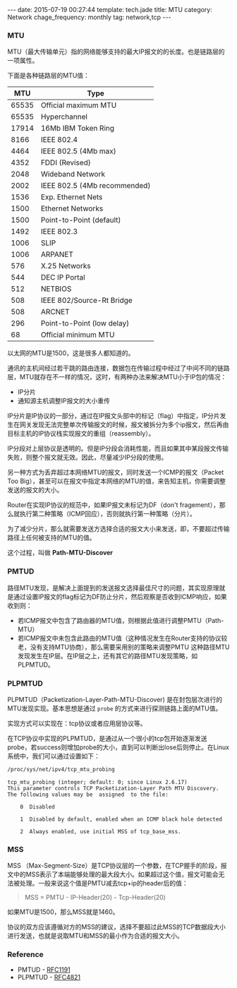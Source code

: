 #+BEGIN_HTML
---
date: 2015-07-19 00:27:44
template: tech.jade
title: MTU
category: Network
chage_frequency: monthly
tag: network,tcp
---
#+END_HTML
#+OPTIONS: toc:nil
#+TOC: headlines 2
*** MTU
MTU（最大传输单元）指的网络能够支持的最大IP报文的的长度。也是链路层的一项属性。

下面是各种链路层的MTU值：
#+TBLNAME: 不同介质的MTU不同值
|-------+------------------------------|
|   MTU | Type                         |
|-------+------------------------------|
| 65535 | Official maximum MTU         |
| 65535 | Hyperchannel                 |
| 17914 | 16Mb IBM Token Ring          |
|  8166 | IEEE 802.4                   |
|  4464 | IEEE 802.5 (4Mb max)         |
|  4352 | FDDI (Revised)               |
|  2048 | Wideband Network             |
|  2002 | IEEE 802.5 (4Mb recommended) |
|  1536 | Exp. Ethernet Nets           |
|  1500 | Ethernet Networks            |
|  1500 | Point-to-Point (default)     |
|  1492 | IEEE 802.3                   |
|  1006 | SLIP                         |
|  1006 | ARPANET                      |
|   576 | X.25 Networks                |
|   544 | DEC IP Portal                |
|   512 | NETBIOS                      |
|   508 | IEEE 802/Source-Rt Bridge    |
|   508 | ARCNET                       |
|   296 | Point-to-Point (low delay)   |
|    68 | Official minimum MTU         |
|-------+------------------------------|

以太网的MTU是1500，这是很多人都知道的。

通讯的主机间经过若干跳的路由连接，数据包在传输过程中经过了中间不同的链路层，MTU就存在不一样的情况，这时，有两种办法来解决MTU小于IP包的情况：
- IP分片
- 通知源主机调整IP报文的大小重传

IP分片是IP协议的一部分，通过在IP报文头部中的标记（flag）中指定，IP分片发生在网关发现无法完整单次传输报文的时候，报文被拆分为多个ip报文，然后再由目标主机的IP协议栈实现报文的重组（reassembly）。

IP分段对上层协议是透明的。但是IP分段会消耗性能，而且如果其中某段报文传输失败，则整个报文就无效。因此，尽量减少IP分段的使用。

另一种方式为丢弃超过本网络MTU的报文，同时发送一个ICMP的报文（Packet Too Big），甚至可以在报文中指定本网络的MTU的值，来告知主机，你需要调整发送的报文的大小。

Router在实现IP协议的规范中，如果IP报文未标记为DF（don't fragement），那么就执行第二种策略（ICMP回应），否则就执行第一种策略（分片）。

为了减少分片，那么就需要发送方选择合适的报文大小来发送，即，不要超过传输路径上任何被支持的MTU的值。

这个过程，叫做 *Path-MTU-Discover*

*** PMTUD
    路径MTU发现，是解决上面提到的发送报文选择最佳尺寸的问题，其实现原理就是通过设置IP报文的flag标记为DF防止分片，然后观察是否收到ICMP响应，如果收到则：
- 若ICMP报文中包含了路由器的MTU值，则根据此值进行调整PMTU（Path-MTU）
- 若ICMP报文中未包含此路由的MTU值（这种情况发生在Router支持的协议较老，没有支持MTU协商），那么需要采用别的策略来调整PMTU
    这种路径MTU发现发生在IP层。在IP层之上，还有其它的路径MTU发现策略，如PLPMTUD。

*** PLPMTUD
    PLPMTUD（Packetization-Layer-Path-MTU-Discover) 是在封包层次进行的MTU发现实现。基本思想是通过 =probe= 的方式来进行探测链路上面的MTU值。

实现方式可以实现在：tcp协议或者应用层协议等。

在TCP协议中实现的PLPMTUD，是通过从一个很小的tcp包开始逐渐发送probe，若success则增加probe的大小，直到可以判断出lose后则停止。在Linux系统中，我们可以通过设置如下：
#+BEGIN_SRC sh
  /proc/sys/net/ipv4/tcp_mtu_probing
#+END_SRC
#+BEGIN_EXAMPLE
tcp_mtu_probing (integer; default: 0; since Linux 2.6.17)
This parameter controls TCP Packetization-Layer Path MTU Discovery.
The following values may be  assigned  to the file:

    0  Disabled

    1  Disabled by default, enabled when an ICMP black hole detected

    2  Always enabled, use initial MSS of tcp_base_mss.
#+END_EXAMPLE
*** MSS
MSS （Max-Segment-Size）是TCP协议层的一个参数，在TCP握手的阶段，报文中的MSS表示了本端能够处理的最大段大小。如果超过这个值，报文可能会无法被处理。一般来说这个值是PMTU减去tcp+ip的header后的值：
#+BEGIN_QUOTE
  MSS = PMTU - IP-Header(20) - Tcp-Header(20)
#+END_QUOTE
如果MTU是1500，那么MSS就是1460。

协议的双方应该遵循对方的MSS的建议，选择不要超过此MSS的TCP数据段大小进行发送，也就是说取MTU和MSS的最小作为合适的报文大小。

*** Reference
    - PMTUD - [[http://www.ietf.org/rfc/rfc1191.txt][RFC1191]]
    - PLPMTUD - [[http://www.ietf.org/rfc/rfc4821.txt][RFC4821]]  
  
